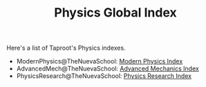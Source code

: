 :PROPERTIES:
:ID:       0E0AE645-9904-468C-AA37-100334B3B1B4
:END:
#+TITLE: Physics Global Index
#+INDEX: physics

Here's a list of Taproot's Physics indexes.

- ModernPhysics@TheNuevaSchool: [[file:modern_physics/index.md][Modern Physics Index]]
- AdvancedMech@TheNuevaSchool: [[file:advanced_mechanics/index.md][Advanced Mechanics Index]]
- PhysicsResearch@TheNuevaSchool: [[file:physics_research/index.md][Physics Research Index]]
